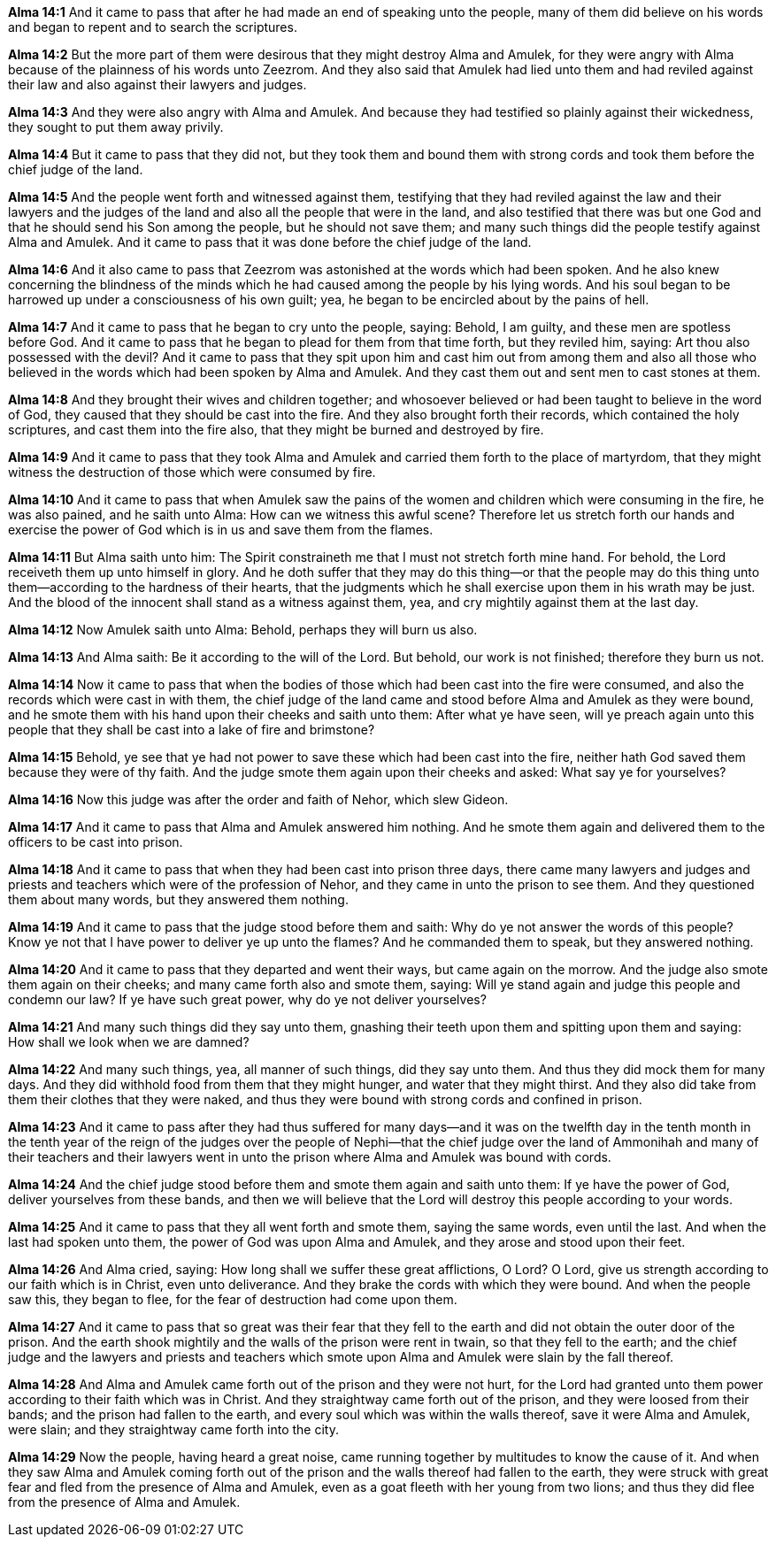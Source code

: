 *Alma 14:1* And it came to pass that after he had made an end of speaking unto the people, many of them did believe on his words and began to repent and to search the scriptures.

*Alma 14:2* But the more part of them were desirous that they might destroy Alma and Amulek, for they were angry with Alma because of the plainness of his words unto Zeezrom. And they also said that Amulek had lied unto them and had reviled against their law and also against their lawyers and judges.

*Alma 14:3* And they were also angry with Alma and Amulek. And because they had testified so plainly against their wickedness, they sought to put them away privily.

*Alma 14:4* But it came to pass that they did not, but they took them and bound them with strong cords and took them before the chief judge of the land.

*Alma 14:5* And the people went forth and witnessed against them, testifying that they had reviled against the law and their lawyers and the judges of the land and also all the people that were in the land, and also testified that there was but one God and that he should send his Son among the people, but he should not save them; and many such things did the people testify against Alma and Amulek. And it came to pass that it was done before the chief judge of the land.

*Alma 14:6* And it also came to pass that Zeezrom was astonished at the words which had been spoken. And he also knew concerning the blindness of the minds which he had caused among the people by his lying words. And his soul began to be harrowed up under a consciousness of his own guilt; yea, he began to be encircled about by the pains of hell.

*Alma 14:7* And it came to pass that he began to cry unto the people, saying: Behold, I am guilty, and these men are spotless before God. And it came to pass that he began to plead for them from that time forth, but they reviled him, saying: Art thou also possessed with the devil? And it came to pass that they spit upon him and cast him out from among them and also all those who believed in the words which had been spoken by Alma and Amulek. And they cast them out and sent men to cast stones at them.

*Alma 14:8* And they brought their wives and children together; and whosoever believed or had been taught to believe in the word of God, they caused that they should be cast into the fire. And they also brought forth their records, which contained the holy scriptures, and cast them into the fire also, that they might be burned and destroyed by fire.

*Alma 14:9* And it came to pass that they took Alma and Amulek and carried them forth to the place of martyrdom, that they might witness the destruction of those which were consumed by fire.

*Alma 14:10* And it came to pass that when Amulek saw the pains of the women and children which were consuming in the fire, he was also pained, and he saith unto Alma: How can we witness this awful scene? Therefore let us stretch forth our hands and exercise the power of God which is in us and save them from the flames.

*Alma 14:11* But Alma saith unto him: The Spirit constraineth me that I must not stretch forth mine hand. For behold, the Lord receiveth them up unto himself in glory. And he doth suffer that they may do this thing--or that the people may do this thing unto them--according to the hardness of their hearts, that the judgments which he shall exercise upon them in his wrath may be just. And the blood of the innocent shall stand as a witness against them, yea, and cry mightily against them at the last day.

*Alma 14:12* Now Amulek saith unto Alma: Behold, perhaps they will burn us also.

*Alma 14:13* And Alma saith: Be it according to the will of the Lord. But behold, our work is not finished; therefore they burn us not.

*Alma 14:14* Now it came to pass that when the bodies of those which had been cast into the fire were consumed, and also the records which were cast in with them, the chief judge of the land came and stood before Alma and Amulek as they were bound, and he smote them with his hand upon their cheeks and saith unto them: After what ye have seen, will ye preach again unto this people that they shall be cast into a lake of fire and brimstone?

*Alma 14:15* Behold, ye see that ye had not power to save these which had been cast into the fire, neither hath God saved them because they were of thy faith. And the judge smote them again upon their cheeks and asked: What say ye for yourselves?

*Alma 14:16* Now this judge was after the order and faith of Nehor, which slew Gideon.

*Alma 14:17* And it came to pass that Alma and Amulek answered him nothing. And he smote them again and delivered them to the officers to be cast into prison.

*Alma 14:18* And it came to pass that when they had been cast into prison three days, there came many lawyers and judges and priests and teachers which were of the profession of Nehor, and they came in unto the prison to see them. And they questioned them about many words, but they answered them nothing.

*Alma 14:19* And it came to pass that the judge stood before them and saith: Why do ye not answer the words of this people? Know ye not that I have power to deliver ye up unto the flames? And he commanded them to speak, but they answered nothing.

*Alma 14:20* And it came to pass that they departed and went their ways, but came again on the morrow. And the judge also smote them again on their cheeks; and many came forth also and smote them, saying: Will ye stand again and judge this people and condemn our law? If ye have such great power, why do ye not deliver yourselves?

*Alma 14:21* And many such things did they say unto them, gnashing their teeth upon them and spitting upon them and saying: How shall we look when we are damned?

*Alma 14:22* And many such things, yea, all manner of such things, did they say unto them. And thus they did mock them for many days. And they did withhold food from them that they might hunger, and water that they might thirst. And they also did take from them their clothes that they were naked, and thus they were bound with strong cords and confined in prison.

*Alma 14:23* And it came to pass after they had thus suffered for many days--and it was on the twelfth day in the tenth month in the tenth year of the reign of the judges over the people of Nephi--that the chief judge over the land of Ammonihah and many of their teachers and their lawyers went in unto the prison where Alma and Amulek was bound with cords.

*Alma 14:24* And the chief judge stood before them and smote them again and saith unto them: If ye have the power of God, deliver yourselves from these bands, and then we will believe that the Lord will destroy this people according to your words.

*Alma 14:25* And it came to pass that they all went forth and smote them, saying the same words, even until the last. And when the last had spoken unto them, the power of God was upon Alma and Amulek, and they arose and stood upon their feet.

*Alma 14:26* And Alma cried, saying: How long shall we suffer these great afflictions, O Lord? O Lord, give us strength according to our faith which is in Christ, even unto deliverance. And they brake the cords with which they were bound. And when the people saw this, they began to flee, for the fear of destruction had come upon them.

*Alma 14:27* And it came to pass that so great was their fear that they fell to the earth and did not obtain the outer door of the prison. And the earth shook mightily and the walls of the prison were rent in twain, so that they fell to the earth; and the chief judge and the lawyers and priests and teachers which smote upon Alma and Amulek were slain by the fall thereof.

*Alma 14:28* And Alma and Amulek came forth out of the prison and they were not hurt, for the Lord had granted unto them power according to their faith which was in Christ. And they straightway came forth out of the prison, and they were loosed from their bands; and the prison had fallen to the earth, and every soul which was within the walls thereof, save it were Alma and Amulek, were slain; and they straightway came forth into the city.

*Alma 14:29* Now the people, having heard a great noise, came running together by multitudes to know the cause of it. And when they saw Alma and Amulek coming forth out of the prison and the walls thereof had fallen to the earth, they were struck with great fear and fled from the presence of Alma and Amulek, even as a goat fleeth with her young from two lions; and thus they did flee from the presence of Alma and Amulek.

